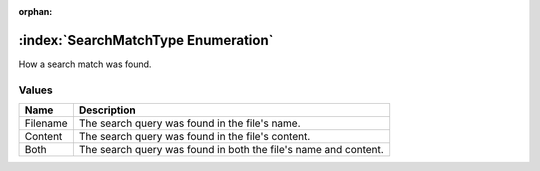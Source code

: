 :orphan:

:index:`SearchMatchType Enumeration`
====================================

How a search match was found.

Values
------

======== ===============================================================
**Name** **Description**
-------- ---------------------------------------------------------------
Filename The search query was found in the file's name.
Content  The search query was found in the file's content.
Both     The search query was found in both the file's name and content.
======== ===============================================================


